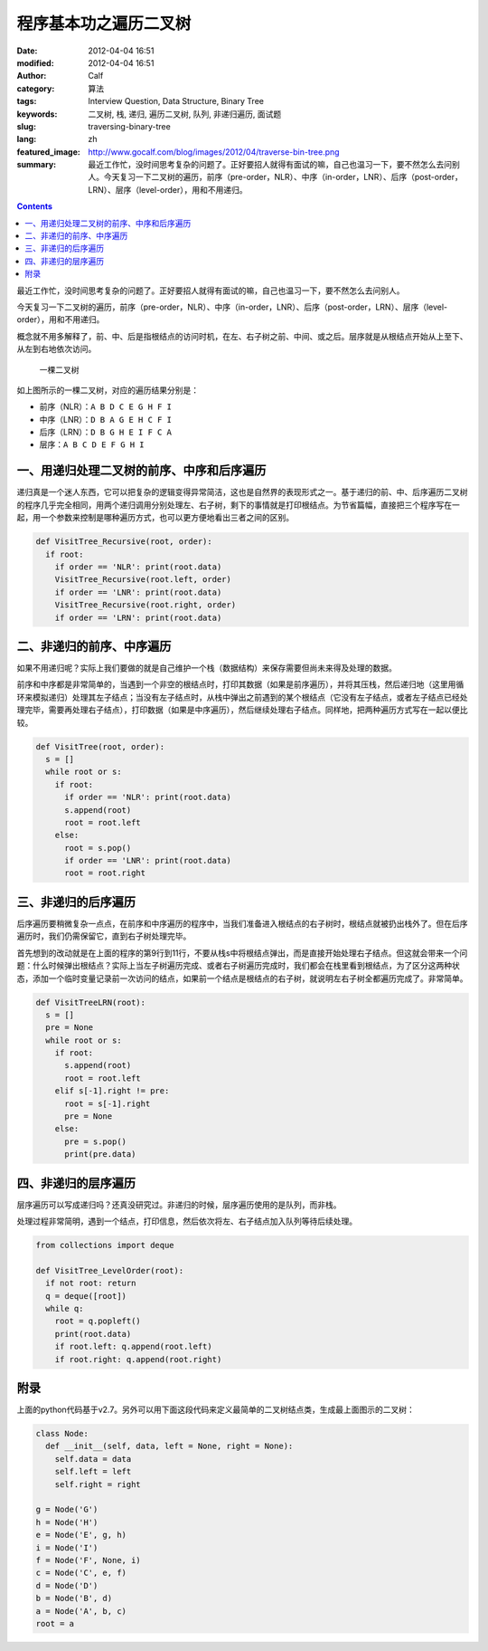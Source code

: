程序基本功之遍历二叉树
######################
:date: 2012-04-04 16:51
:modified: 2012-04-04 16:51
:author: Calf
:category: 算法
:tags: Interview Question, Data Structure, Binary Tree
:keywords: 二叉树, 栈, 递归, 遍历二叉树, 队列, 非递归遍历, 面试题
:slug: traversing-binary-tree
:lang: zh
:featured_image: http://www.gocalf.com/blog/images/2012/04/traverse-bin-tree.png
:summary: 最近工作忙，没时间思考复杂的问题了。正好要招人就得有面试的嘛，自己也温习一下，要不然怎么去问别人。今天复习一下二叉树的遍历，前序（pre-order，NLR）、中序（in-order，LNR）、后序（post-order，LRN）、层序（level-order），用和不用递归。

.. contents::

最近工作忙，没时间思考复杂的问题了。正好要招人就得有面试的嘛，自己也温习一下，要不然怎么去问别人。

今天复习一下二叉树的遍历，前序（pre-order，NLR）、中序（in-order，LNR）、后序（post-order，LRN）、层序（level-order），用和不用递归。

.. more

概念就不用多解释了，前、中、后是指根结点的访问时机，在左、右子树之前、中间、或之后。层序就是从根结点开始从上至下、从左到右地依次访问。

.. figure:: {filename}/images/2012/04/bin-tree.png
    :alt: bin-tree

    一棵二叉树

如上图所示的一棵二叉树，对应的遍历结果分别是：

-  前序（NLR）：``A B D C E G H F I``
-  中序（LNR）：``D B A G E H C F I``
-  后序（LRN）：``D B G H E I F C A``
-  层序：``A B C D E F G H I``

一、用递归处理二叉树的前序、中序和后序遍历
------------------------------------------

递归真是一个迷人东西，它可以把复杂的逻辑变得异常简洁，这也是自然界的表现形式之一。基于递归的前、中、后序遍历二叉树的程序几乎完全相同，用两个递归调用分别处理左、右子树，剩下的事情就是打印根结点。为节省篇幅，直接把三个程序写在一起，用一个参数来控制是哪种遍历方式，也可以更方便地看出三者之间的区别。

.. code-block:: python

    def VisitTree_Recursive(root, order):
      if root:
        if order == 'NLR': print(root.data)
        VisitTree_Recursive(root.left, order)
        if order == 'LNR': print(root.data)
        VisitTree_Recursive(root.right, order)
        if order == 'LRN': print(root.data)

二、非递归的前序、中序遍历
--------------------------

如果不用递归呢？实际上我们要做的就是自己维护一个栈（数据结构）来保存需要但尚未来得及处理的数据。

前序和中序都是非常简单的，当遇到一个非空的根结点时，打印其数据（如果是前序遍历），并将其压栈，然后递归地（这里用循环来模拟递归）处理其左子结点；当没有左子结点时，从栈中弹出之前遇到的某个根结点（它没有左子结点，或者左子结点已经处理完毕，需要再处理右子结点），打印数据（如果是中序遍历），然后继续处理右子结点。同样地，把两种遍历方式写在一起以便比较。

.. code-block:: python

    def VisitTree(root, order):
      s = []
      while root or s:
        if root:
          if order == 'NLR': print(root.data)
          s.append(root)
          root = root.left
        else:
          root = s.pop()
          if order == 'LNR': print(root.data)
          root = root.right

三、非递归的后序遍历
--------------------

后序遍历要稍微复杂一点点，在前序和中序遍历的程序中，当我们准备进入根结点的右子树时，根结点就被扔出栈外了。但在后序遍历时，我们仍需保留它，直到右子树处理完毕。

首先想到的改动就是在上面的程序的第9行到11行，不要从栈s中将根结点弹出，而是直接开始处理右子结点。但这就会带来一个问题：什么时候弹出根结点？实际上当左子树遍历完成、或者右子树遍历完成时，我们都会在栈里看到根结点，为了区分这两种状态，添加一个临时变量记录前一次访问的结点，如果前一个结点是根结点的右子树，就说明左右子树全都遍历完成了。非常简单。

.. code-block:: python

    def VisitTreeLRN(root):
      s = []
      pre = None
      while root or s:
        if root:
          s.append(root)
          root = root.left
        elif s[-1].right != pre:
          root = s[-1].right
          pre = None
        else:
          pre = s.pop()
          print(pre.data)

四、非递归的层序遍历
--------------------

层序遍历可以写成递归吗？还真没研究过。非递归的时候，层序遍历使用的是队列，而非栈。

处理过程非常简明，遇到一个结点，打印信息，然后依次将左、右子结点加入队列等待后续处理。

.. code-block:: python

    from collections import deque

    def VisitTree_LevelOrder(root):
      if not root: return
      q = deque([root])
      while q:
        root = q.popleft()
        print(root.data)
        if root.left: q.append(root.left)
        if root.right: q.append(root.right)

附录
----

上面的python代码基于v2.7。另外可以用下面这段代码来定义最简单的二叉树结点类，生成最上面图示的二叉树：

.. code-block:: python

    class Node:
      def __init__(self, data, left = None, right = None):
        self.data = data
        self.left = left
        self.right = right

    g = Node('G')
    h = Node('H')
    e = Node('E', g, h)
    i = Node('I')
    f = Node('F', None, i)
    c = Node('C', e, f)
    d = Node('D')
    b = Node('B', d)
    a = Node('A', b, c)
    root = a

